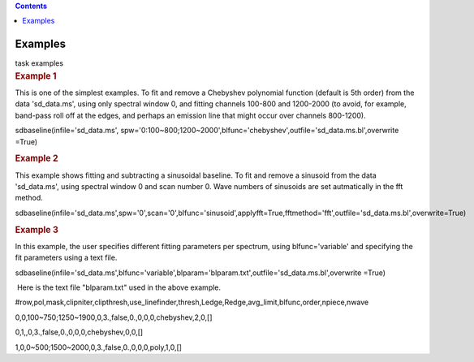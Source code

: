 .. contents::
   :depth: 3
..

.. container::
   :name: viewlet-above-content-title

Examples
========

.. container::
   :name: viewlet-below-content-title

.. container:: documentDescription description

   task examples

.. container:: section
   :name: viewlet-above-content-body

.. container:: section
   :name: content-core

   .. container::
      :name: parent-fieldname-text

      .. rubric::   Example 1
         :name: example-1

      This is one of the simplest examples. To fit and remove a
      Chebyshev polynomial function (default is 5th order) from the data
      'sd_data.ms', using only spectral window 0, and fitting channels
      100-800 and 1200-2000 (to avoid, for example, band-pass roll off
      at the edges, and perhaps an emission line that might occur over
      channels 800-1200).

      .. container:: casa-input-box

         sdbaseline(infile='sd_data.ms',
         spw='0:100~800;1200~2000',blfunc='chebyshev',outfile='sd_data.ms.bl',overwrite
         =True)  

      .. rubric::  Example 2
         :name: example-2

      This example shows fitting and subtracting a sinusoidal baseline.
      To fit and remove a sinusoid from the data 'sd_data.ms', using
      spectral window 0 and scan number 0. Wave numbers of sinusoids are
      set autmatically in the fft method. 

      .. container:: casa-input-box

         sdbaseline(infile='sd_data.ms',spw='0',scan='0',blfunc='sinusoid',applyfft=True,fftmethod='fft',outfile='sd_data.ms.bl',overwrite=True) 

      .. rubric::  Example 3
         :name: example-3

      In this example, the user specifies different fitting parameters
      per spectrum, using blfunc='variable' and specifying the fit
      parameters using a text file.

      .. container:: casa-input-box

         sdbaseline(infile='sd_data.ms',blfunc='variable',blparam='blparam.txt',outfile='sd_data.ms.bl',overwrite
         =True)

       Here is the text file "blparam.txt" used in the above example.

      .. container:: info-box

         #row,pol,mask,clipniter,clipthresh,use_linefinder,thresh,Ledge,Redge,avg_limit,blfunc,order,npiece,nwave

         0,0,100~750;1250~1900,0,3.,false,0.,0,0,0,chebyshev,2,0,[]

         0,1,,0,3.,false,0.,0,0,0,chebyshev,0,0,[]

         1,0,0~500;1500~2000,0,3.,false,0.,0,0,0,poly,1,0,[] 

       

       

.. container:: section
   :name: viewlet-below-content-body
